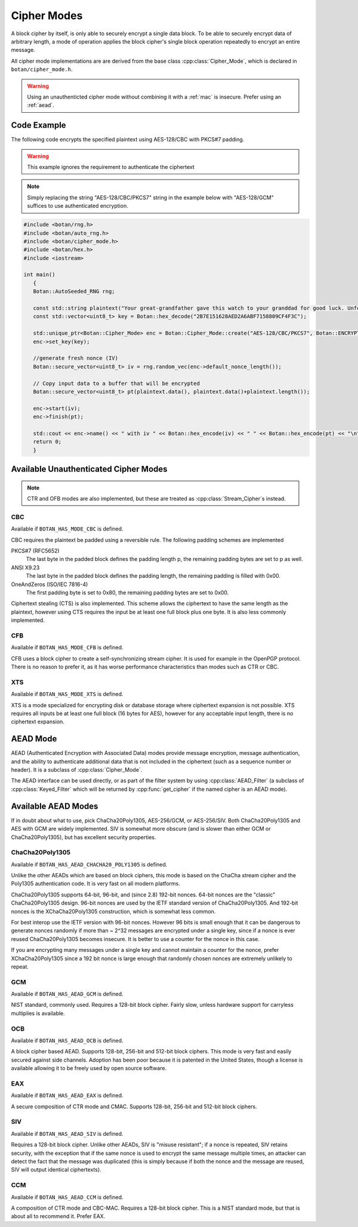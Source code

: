 .. _cipher_modes:

Cipher Modes
=====================

A block cipher by itself, is only able to securely encrypt a single data block.
To be able to securely encrypt data of arbitrary length, a mode of operation
applies the block cipher's single block operation repeatedly to encrypt
an entire message.

All cipher mode implementations are are derived from the base class
:cpp:class:`Cipher_Mode`, which is declared in ``botan/cipher_mode.h``.

.. warning::
   Using an unauthenticted cipher mode without combining it with a
   :ref:`mac` is insecure. Prefer using an :ref:`aead`.

.. cpp:class:: Cipher_Mode

  .. cpp:function:: void set_key(const uint8_t* key, size_t length)

    Set the symmetric key to be used.

  .. cpp:function:: bool valid_keylength(size_t length) const

     This function returns true if and only if *length* is a valid
     keylength for the algorithm.

  .. cpp:function:: size_t minimum_keylength() const

     Return the smallest key length (in bytes) that is acceptable for the
     algorithm.

  .. cpp:function:: size_t maximum_keylength() const

     Return the largest key length (in bytes) that is acceptable for the
     algorithm.

  .. cpp:function:: size_t default_nonce_length() const

    Return the default (preferable) nonce size for this cipher mode.

  .. cpp:function:: bool valid_nonce_length(size_t nonce_len) const

    Return true if *nonce_len* is a valid length for a nonce with this
    algorithm.

  .. cpp:function:: bool authenticated() const

    Return true if this cipher mode is authenticated

  .. cpp:function:: size_t tag_size() const

    Return the length in bytes of the authentication tag this algorithm
    generates. If the mode is not authenticated, this will return 0. If the mode
    is authenticated, it will return some positive value (typically somewhere
    between 8 and 16).

  .. cpp:function:: void clear()

    Clear all internal state. The object will act exactly like one which was
    just allocated.

  .. cpp:function:: void reset()

    Reset all message state. For example if you called :cpp:func:`start_msg`,
    then :cpp:func:`process` to process some ciphertext, but then encounter an
    IO error and must abandon the current message, you can call `reset`. The
    object will retain the key (unlike calling :cpp:func:`clear` which also
    resets the key) but the nonce and current message state will be erased.

  .. cpp:function:: void start_msg(const uint8_t* nonce, size_t nonce_len)

    Set up for processing a new message. This function must be called with a new
    random value for each message. For almost all modes (excepting SIV), if the
    same nonce is ever used twice with the same key, the encryption scheme loses
    its confidentiality and/or authenticity properties.

  .. cpp:function:: void start(const std::vector<uint8_t> nonce)

    Acts like :cpp:func:`start_msg`\ (nonce.data(), nonce.size()).

  .. cpp:function:: void start(const uint8_t* nonce, size_t nonce_len)

    Acts like :cpp:func:`start_msg`\ (nonce, nonce_len).

  .. cpp:function:: virtual size_t update_granularity() const

    The :cpp:class:`Cipher_Mode` interface requires message processing in multiples of the block size.
    Returns size of required blocks to update and 1, if the mode can process messages of any length.

  .. cpp:function:: virtual size_t process(uint8_t* msg, size_t msg_len)

    Process msg in place and returns the number of bytes written. *msg* must
    be a multiple of :cpp:func:`update_granularity`.

  .. cpp:function:: void update(secure_vector<uint8_t>& buffer, size_t offset = 0)

    Continue processing a message in the buffer in place. The passed buffer's
    size must be a multiple of :cpp:func:`update_granularity`.  The first
    *offset* bytes of the buffer will be ignored.

  .. cpp:function:: size_t minimum_final_size() const

    Returns the minimum size needed for :cpp:func:`finish`.

  .. cpp:function:: void finish(secure_vector<uint8_t>& final_block, size_t offset = 0)

    Finalize the message processing with a final block of at least :cpp:func:`minimum_final_size` size.
    The first *offset* bytes of the passed final block will be ignored.

Code Example
---------------------

The following code encrypts the specified plaintext using AES-128/CBC
with PKCS#7 padding.

.. warning::
   This example ignores the requirement to authenticate the ciphertext

.. note::
   Simply replacing the string "AES-128/CBC/PKCS7" string in the example below
   with "AES-128/GCM" suffices to use authenticated encryption.

.. code-block:: cpp

    #include <botan/rng.h>
    #include <botan/auto_rng.h>
    #include <botan/cipher_mode.h>
    #include <botan/hex.h>
    #include <iostream>

    int main()
       {
       Botan::AutoSeeded_RNG rng;

       const std::string plaintext("Your great-grandfather gave this watch to your granddad for good luck. Unfortunately, Dane's luck wasn't as good as his old man's.");
       const std::vector<uint8_t> key = Botan::hex_decode("2B7E151628AED2A6ABF7158809CF4F3C");

       std::unique_ptr<Botan::Cipher_Mode> enc = Botan::Cipher_Mode::create("AES-128/CBC/PKCS7", Botan::ENCRYPTION);
       enc->set_key(key);

       //generate fresh nonce (IV)
       Botan::secure_vector<uint8_t> iv = rng.random_vec(enc->default_nonce_length());

       // Copy input data to a buffer that will be encrypted
       Botan::secure_vector<uint8_t> pt(plaintext.data(), plaintext.data()+plaintext.length());

       enc->start(iv);
       enc->finish(pt);

       std::cout << enc->name() << " with iv " << Botan::hex_encode(iv) << " " << Botan::hex_encode(pt) << "\n";
       return 0;
       }


Available Unauthenticated Cipher Modes
-----------------------------------------

.. note::
   CTR and OFB modes are also implemented, but these are treated as
   :cpp:class:`Stream_Cipher`\s instead.

CBC
~~~~~~~~~~~~

Available if ``BOTAN_HAS_MODE_CBC`` is defined.

CBC requires the plaintext be padded using a reversible rule. The following
padding schemes are implemented

PKCS#7 (RFC5652)
  The last byte in the padded block defines the padding length p, the remaining padding bytes are set to p as well.
ANSI X9.23
  The last byte in the padded block defines the padding length, the remaining padding is filled with 0x00.
OneAndZeros (ISO/IEC 7816-4)
  The first padding byte is set to 0x80, the remaining padding bytes are set to 0x00.

Ciphertext stealing (CTS) is also implemented. This scheme allows the
ciphertext to have the same length as the plaintext, however using CTS
requires the input be at least one full block plus one byte. It is
also less commonly implemented.

CFB
~~~~~~~~~~~~

Available if ``BOTAN_HAS_MODE_CFB`` is defined.

CFB uses a block cipher to create a self-synchronizing stream cipher. It is used
for example in the OpenPGP protocol. There is no reason to prefer it, as it has
worse performance characteristics than modes such as CTR or CBC.

XTS
~~~~~~~~~

Available if ``BOTAN_HAS_MODE_XTS`` is defined.

XTS is a mode specialized for encrypting disk or database storage
where ciphertext expansion is not possible. XTS requires all inputs be
at least one full block (16 bytes for AES), however for any acceptable
input length, there is no ciphertext expansion.

.. _aead:

AEAD Mode
---------------------------

AEAD (Authenticated Encryption with Associated Data) modes provide message
encryption, message authentication, and the ability to authenticate additional
data that is not included in the ciphertext (such as a sequence number or
header). It is a subclass of :cpp:class:`Cipher_Mode`.

The AEAD interface can be used directly, or as part of the filter system by
using :cpp:class:`AEAD_Filter` (a subclass of :cpp:class:`Keyed_Filter` which
will be returned by :cpp:func:`get_cipher` if the named cipher is an AEAD mode).

.. cpp:class:: AEAD_Mode

  .. cpp:function:: void set_key(const SymmetricKey& key)

       Set the key

  .. cpp:function:: Key_Length_Specification key_spec() const

       Return the key length specification

  .. cpp:function:: void set_associated_data(const uint8_t ad[], size_t ad_len)

       Set any associated data for this message. For maximum portability between
       different modes, this must be called after :cpp:func:`set_key` and before
       :cpp:func:`start`.

       If the associated data does not change, it is not necessary to call this
       function more than once, even across multiple calls to :cpp:func:`start`
       and :cpp:func:`finish`.

  .. cpp:function:: void start(const uint8_t nonce[], size_t nonce_len)

       Start processing a message, using *nonce* as the unique per-message
       value. It does not need to be random, simply unique (per key).

       .. warning::
          With almost all AEADs, if the same nonce is ever used to encrypt two
          different messages under the same key, all security is lost. If
          reliably generating unique nonces is difficult in your environment,
          use SIV mode which retains security even if nonces are repeated.

  .. cpp:function:: void update(secure_vector<uint8_t>& buffer, size_t offset = 0)

       Continue processing a message. The *buffer* is an in/out parameter and
       may be resized. In particular, some modes require that all input be
       consumed before any output is produced; with these modes, *buffer* will
       be returned empty.

       On input, the buffer must be sized in blocks of size
       :cpp:func:`update_granularity`. For instance if the update granularity
       was 64, then *buffer* could be 64, 128, 192, ... bytes.

       The first *offset* bytes of *buffer* will be ignored (this allows in
       place processing of a buffer that contains an initial plaintext header)

  .. cpp:function:: void finish(secure_vector<uint8_t>& buffer, size_t offset = 0)

       Complete processing a message with a final input of *buffer*, which is
       treated the same as with :cpp:func:`update`. It must contain at least
       :cpp:func:`final_minimum_size` bytes.

       Note that if you have the entire message in hand, calling finish without
       ever calling update is both efficient and convenient.

       .. note::
          During decryption, finish will throw an instance of Integrity_Failure
          if the MAC does not validate. If this occurs, all plaintext previously
          output via calls to update must be destroyed and not used in any
          way that an attacker could observe the effects of.

          One simply way to assure this could never happen is to never
          call update, and instead always marshal the entire message
          into a single buffer and call finish on it when decrypting.

  .. cpp:function:: size_t update_granularity() const

       The AEAD interface requires :cpp:func:`update` be called with blocks of
       this size. This will be 1, if the mode can process any length inputs.

  .. cpp:function:: size_t final_minimum_size() const

       The AEAD interface requires :cpp:func:`finish` be called with at least
       this many bytes (which may be zero, or greater than
       :cpp:func:`update_granularity`)

  .. cpp:function:: bool valid_nonce_length(size_t nonce_len) const

       Returns true if *nonce_len* is a valid nonce length for this scheme. For
       EAX and GCM, any length nonces are allowed. OCB allows any value between
       8 and 15 bytes.

  .. cpp:function:: size_t default_nonce_length() const

       Returns a reasonable length for the nonce, typically either 96
       bits, or the only supported length for modes which don't
       support 96 bit nonces.


Available AEAD Modes
-------------------------

If in doubt about what to use, pick ChaCha20Poly1305, AES-256/GCM, or AES-256/SIV.
Both ChaCha20Poly1305 and AES with GCM are widely implemented. SIV is somewhat
more obscure (and is slower than either GCM or ChaCha20Poly1305), but has
excellent security properties.

ChaCha20Poly1305
~~~~~~~~~~~~~~~~~~

Available if ``BOTAN_HAS_AEAD_CHACHA20_POLY1305`` is defined.

Unlike the other AEADs which are based on block ciphers, this mode is based on
the ChaCha stream cipher and the Poly1305 authentication code. It is very fast
on all modern platforms.

ChaCha20Poly1305 supports 64-bit, 96-bit, and (since 2.8) 192-bit nonces. 64-bit nonces
are the "classic" ChaCha20Poly1305 design. 96-bit nonces are used by the IETF standard
version of ChaCha20Poly1305. And 192-bit nonces is the XChaCha20Poly1305 construction,
which is somewhat less common.

For best interop use the IETF version with 96-bit nonces. However 96 bits is small enough
that it can be dangerous to generate nonces randomly if more than ~ 2^32 messages are
encrypted under a single key, since if a nonce is ever reused ChaCha20Poly1305 becomes
insecure. It is better to use a counter for the nonce in this case.

If you are encrypting many messages under a single key and cannot maintain a counter for
the nonce, prefer XChaCha20Poly1305 since a 192 bit nonce is large enough that randomly
chosen nonces are extremely unlikely to repeat.

GCM
~~~~~

Available if ``BOTAN_HAS_AEAD_GCM`` is defined.

NIST standard, commonly used. Requires a 128-bit block cipher. Fairly slow,
unless hardware support for carryless multiplies is available.

OCB
~~~~~

Available if ``BOTAN_HAS_AEAD_OCB`` is defined.

A block cipher based AEAD. Supports 128-bit, 256-bit and 512-bit block ciphers.
This mode is very fast and easily secured against side channels. Adoption has
been poor because it is patented in the United States, though a license is
available allowing it to be freely used by open source software.

EAX
~~~~~

Available if ``BOTAN_HAS_AEAD_EAX`` is defined.

A secure composition of CTR mode and CMAC. Supports 128-bit, 256-bit and 512-bit
block ciphers.

SIV
~~~~~~

Available if ``BOTAN_HAS_AEAD_SIV`` is defined.

Requires a 128-bit block cipher. Unlike other AEADs, SIV is "misuse resistant";
if a nonce is repeated, SIV retains security, with the exception that if the
same nonce is used to encrypt the same message multiple times, an attacker can
detect the fact that the message was duplicated (this is simply because if both
the nonce and the message are reused, SIV will output identical ciphertexts).

CCM
~~~~~

Available if ``BOTAN_HAS_AEAD_CCM`` is defined.

A composition of CTR mode and CBC-MAC. Requires a 128-bit block cipher. This is
a NIST standard mode, but that is about all to recommend it. Prefer EAX.
